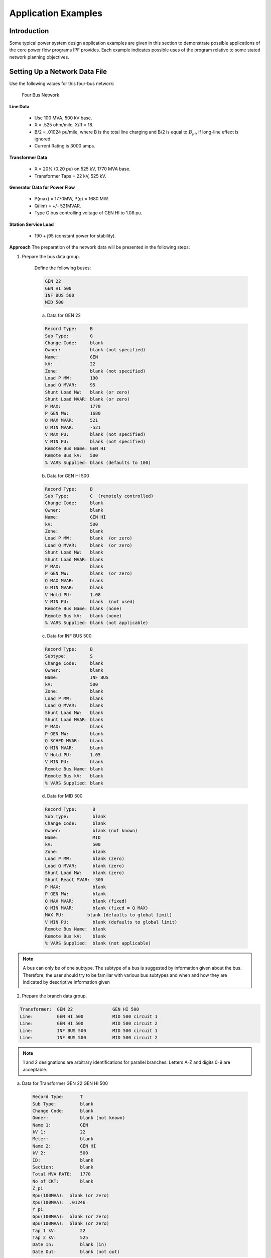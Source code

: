 ********************
Application Examples
********************

Introduction
============
Some typical power system design application examples are given in this section to demonstrate possible applications of the core power flow programs IPF provides. Each example indicates possible uses of the program relative to some stated network planning objectives.

Setting Up a Network Data File
==============================
Use the following values for this four-bus network:

.. figure:: ../img/Four_Bus_Network.png

   Four Bus Network

**Line Data**

  * Use 100 MVA, 500 kV base.
  * X = .525 ohm/mile, X/R = 18.
  * B/2   = .01024 pu/mile, where B is the total line charging and B/2 is equal to :math:`B_{pi}`, if long-line effect is ignored.
  * Current Rating is 3000 amps.

**Transformer Data**

  * X   =  20% (0.20 pu) on 525 kV, 1770 MVA base.
  * Transformer Taps  =  22 kV, 525 kV.

**Generator Data for Power Flow**

  * P(max)  =  1770MW, P(g) = 1680 MW.
  * Q(lim) =  +/- 521MVAR.
  * Type G bus controlling voltage of GEN HI to 1.08 pu.

**Station Service Load**

  * 190 +  j95 (constant power for stability).

**Approach**
The preparation of the network data will be presented in the following steps:

1. Prepare the bus data group.
   
    Define the following buses:

    .. code::
  
      GEN 22 
      GEN HI 500 
      INF BUS 500
      MID 500
 
    a. Data for GEN 22

    .. code::
  
      Record Type:     B 
      Sub Type:        G 
      Change Code:     blank 
      Owner:           blank (not specified) 
      Name:            GEN 
      kV:              22 
      Zone:            blank (not specified) 
      Load P MW:       190 
      Load Q MVAR:     95
      Shunt Load MW:   blank (or zero) 
      Shunt Load MVAR: blank (or zero) 
      P MAX:           1770 
      P GEN MW:        1680 
      Q MAX MVAR:      521 
      Q MIN MVAR:      -521 
      V MAX PU:        blank (not specified) 
      V MIN PU:        blank (not specified) 
      Remote Bus Name: GEN HI 
      Remote Bus kV:   500 
      % VARS Supplied: blank (defaults to 100)

    b. Data for GEN HI 500

    .. code::
  
      Record Type:     B 
      Sub Type:        C  (remotely controlled)
      Change Code:     blank 
      Owner:           blank 
      Name:            GEN HI 
      kV:              500 
      Zone:            blank 
      Load P MW:       blank  (or zero) 
      Load Q MVAR:     blank  (or zero) 
      Shunt Load MW:   blank 
      Shunt Load MVAR: blank 
      P MAX:           blank 
      P GEN MW:        blank  (or zero) 
      Q MAX MVAR:      blank 
      Q MIN MVAR:      blank 
      V Hold PU:       1.08 
      V MIN PU:        blank  (not used) 
      Remote Bus Name: blank (none)
      Remote Bus kV:   blank (none) 
      % VARS Supplied: blank (not applicable)
    
    c. Data for INF BUS 500

    .. code::
    
      Record Type:     B 
      Subtype:         S 
      Change Code:     blank 
      Owner:           blank 
      Name:            INF BUS 
      kV:              500 
      Zone:            blank 
      Load P MW:       blank 
      Load Q MVAR:     blank 
      Shunt Load MW:   blank 
      Shunt Load MVAR: blank 
      P MAX:           blank 
      P GEN MW:        blank 
      Q SCHED MVAR:    blank 
      Q MIN MVAR:      blank
      V Hold PU:       1.05 
      V MIN PU:        blank 
      Remote Bus Name: blank 
      Remote Bus kV:   blank 
      % VARS Supplied: blank
    
    d. Data for MID 500

    .. code::

      Record Type:      B 
      Sub Type:         blank 
      Change Code:      blank 
      Owner:            blank (not known) 
      Name:             MID 
      kV:               500 
      Zone:             blank 
      Load P MW:        blank (zero) 
      Load Q MVAR:      blank (zero) 
      Shunt Load MW:    blank (zero) 
      Shunt React MVAR: -300 
      P MAX:            blank 
      P GEN MW:         blank 
      Q MAX MVAR:       blank (fixed) 
      Q MIN MVAR:       blank (fixed = Q MAX) 
      MAX PU:         blank (defaults to global limit) 
      V MIN PU:         blank (defaults to global limit) 
      Remote Bus Name:  blank 
      Remote Bus kV:    blank 
      % VARS Supplied:  blank (not applicable)

.. note::

  A bus can only be of one subtype. The subtype of a bus is suggested by information given about the bus. Therefore, the user should try to be familiar with various bus subtypes and when and how they are indicated by descriptive information given

2. Prepare the branch data group.

.. code::

  Transformer:  GEN 22               GEN HI 500 
  Line:         GEN HI 500           MID 500 circuit 1 
  Line:         GEN HI 500           MID 500 circuit 2 
  Line:         INF BUS 500          MID 500 circuit 1 
  Line:         INF BUS 500          MID 500 circuit 2

.. note::

  1 and 2 designations are arbitrary identifications for parallel branches. Letters A-Z and digits 0-9 are acceptable.

a. Data for Transformer GEN 22 GEN HI 500
  
  .. code::

    Record Type:      T 
    Sub Type:         blank 
    Change Code:      blank 
    Owner:            blank (not known) 
    Name 1:           GEN 
    kV 1:             22 
    Meter:            blank 
    Name 2:           GEN HI 
    kV 2:             500 
    ID:               blank 
    Section:          blank 
    Total MVA RATE:   1770 
    No of CKT:        blank 
    Z_pi 
    Rpu(100MVA):  blank (or zero)
    Xpu(100MVA):  .01246 
    Y_pi 
    Gpu(100MVA):  blank (or zero)
    Bpu(100MVA):  blank (or zero)
    Tap 1 kV:         22
    Tap 2 kV:         525
    Date In:          blank (in) 
    Date Out:         blank (not out)

b. Data for Line GEN HI 500 MID 500 circuit 1

  .. code::

    Record Type:      L 
    Sub Type:         blank 
    Change Code:      blank 
    Owner:            blank (not known) 
    Name 1:           GEN HI 
    kV 1:             500 
    Name 2:           MID 
    kV 2:             500 
    ID:               1 
    Section:          blank 
    Total AMP RATING: 3000 
    No of CKT:        blank (means 1) 
    Z_pi
    Rpu:          .00117 
    Xpu:          .02100 
    Y_pi
    Gpu:          blank (zero) 
    Bpu:          1.024 
    Miles:            100 
    DESC DATA:        blank 
    Date In:          blank (in) 
    Date Out:         blank (not out)

c. Data for Line GEN HI 500 MID 500 circuit 2

  .. code::

    Record Type:      L 
    Sub Type:         blank 
    Change Code:      blank 
    Owner:            blank (not known) 
    Name 1:           GEN HI 
    kV 1:             500 
    Meter:            blank 
    Name 2:           MID 
    kV 2:             500 
    ID:               2 
    Section:          blank 
    Total AMP RATING: 3000 
    No of CKT:        blank (means 1) 
    Z_pi 
    Rpu:          .00117 
    Xpu:          .02100 
    Y_pi 
    Gpu:          blank 
    Bpu:          1.024 
    Miles:            100 
    DESC DATA:        blank 
    Date In:          blank (in) 
    Date Out:         blank (not out)
 
d. Data for Line INF BUS 500 MID 500 circuit 1

  .. code::

    Record Type:      L 
    Sub Type:         blank 
    Change Code:      blank 
    Owner:            blank (not known) 
    Name 1:           INF BUS 
    kV 1:             500 
    Meter:            blank 
    Name 2:           MID 
    kV 2:             500 
    ID:               1 
    Section:          blank 
    Total AMP RATING: 3000 
    No of CKT:        blank (means 1) 
    Z_pi 
    Rpu:          .00117 
    Xpu:          .02100 
    Y_pi 
    Gpu:          blank (zero) 
    Bpu:          1.024 
    Miles:            100 
    DESC DATA:        blank 
    Date In:          blank (in)
    Date Out:         blank (not out)

e. Data for Line INF BUS 500 MID 500 circuit 2

  .. code::

    Record Type:      L 
    Sub Type:         blank 
    Change Code:      blank 
    Owner:            blank (not known) 
    Name 1:           INF BUS 
    kV 1:             500 
    Meter:            blank 
    Name 2:           MID 
    kV 2:             500 
    ID:               2 
    Section:          blank 
    Total AMP RATING: 3000 
    No of CKT:        blank (means 1) 
    Z_pi 
    Rpu:          .00117 
    Xpu:          .02100 
    Y_pi 
    Gpu:          blank (zero) 
    Bpu:          1.024 
    Miles:            100 
    DESC DATA:        blank 
    Date In:          blank (in) 
    Date Out:         blank (not out)

.. note::

  The most difficult task in setting up branch data is determining the per unit (pu) values of R, X, G and B. See :ref:`calculating-line-impedance` for some help on this.


.. note::

  In this example, some preliminary information has been furnished on a per-mile basis. We have multiplied the per-mile quantities by the line lengths in order to obtain the data entered in the record. The reader should generally use detailed line constant calculation procedures to obtain more accurate values for high-voltage long lines. At 500 kV, 100 miles should be considered a long line. Energy conservation analysis is sensitive to the accuracy of high-voltage long-line branch data and transformer branch data.

Derivation of Transformer Xpu on 500kV, 100 MVA:

.. math::

  (Xpu on 500kV 100 MVA) &= (Xpu on 525kV 1770 MVA) * \frac{525 * 525}{500 * 500} * \frac{100}{1770} \\
  &= 0.20 * \frac{525 * 525}{500 * 500} * \frac{100}{1770} \\
  &= 0.012458

Derivation of Line Xpu on 500 kV, 100 MVA:
 
All four lines are the same:

.. math::

  Base inpedance in ohms &= \frac{Base kV * Base kV}{Base MVA} \\
  &= \frac{(500)(500)}{100}
  &= 2500 ohms

Ignoring long-line effect, reactance for 100-mile line is 52.2 ohms:

.. math::

  &= \frac{52.5}{2500}pu \\
  &= 0.02100pu

Derivation of Line Rpu on 500 kV, 100MVA:

  All four lines are the same:

  
New Facilities
==============
The purpose of this example is to provide new generating facilities to serve the growing loads near the town of Keller and Mount Tolman.

Proposed New Facility
---------------------
The proposed facility includes a new substation at NEW SUB, a 21-mile 230 kV line tapped from the A SUB - B SUB No. 2 line and another line to D SUB tapped from A SUB - NEW SUB line but which will be built and owned by another utility. The equipment at NEW SUB substation will include a 25 MVA transformer with protective equipment serving a 34.5 kV load. In the diagram on the following page, starred or dotted lines are the proposed facility while the dashed lines indicate existing facility. This proposed facility may be one among other possible alternatives. Each alternative, and modifications thereof, will be considered a case and submitted to the power flow program for analysis and report.

Possible Uses of IPF
--------------------
IPF will be used to study the power flows, voltage regulation and reliability of service utilizing the proposed facility.

.. figure:: ../img/A-SUB_New_SUB_230_kV_Line.png

   A-SUB - New SUB 230 kV Line

The processes ``(POWERFLOW)`` and ``(OUTAGE_SIM)`` will be used to check power flow as well as reliability. Refer to :ref:`power-flow-control`, for complete description of these processes.

Suppose the base network which the proposed new facility will amend has been described in an old base file named ``BASENET.BSE``. The following program control file can be built for this case:

.. code::

  (POWERFLOW, CASEID = EXAMPLE1, PROJECT=KELLER-SUB)
  /OLDBASE FILE = BASENET.BSE\ 
  /NEWBASE = EXAMPLE1.CAS\ 
  .... 
  ....  Optional Network Solution Qualifiers Listed Under 
  ....                  (POWERFLOW) 
  /CHANGES 
  B - record for NEW SUB 34.5 
  B - record for NEW SUB 230 
  B - record for NEW SUB Tap 230 
  B - record for D SUB 230 
  B - record for A SUB TAP 230 
  L - record to delete A SUB 230 B SUB 230  2 
  L - record for A SUB 230 A SUB Tap 230 
  L - record for A SUB Tap 230 B SUB 230 
  T - record for NEW SUB 230 NEW SUB 34.5 
  . The above record formats are described 
  . Under appropriate Heading starting with the key letter 
  (POWERFLOW, CASEID=EXAMPLE1, PROJECT=NEW-SUB) 
  /OLDBASE FILE=EXAMPLE1.CAS 
  /OUTAGE_SIM 
  .... 
  ....  Optional Qualifiers Listed Under /OUTAGE_SIM 
  .... 
  (STOP)

The output listings from this case will be inspected to make sure no overloads occur during normal operation as well as during the outages of key lines.

Special environmental concerns may suggest evaluation of alternatives to the river crossing indicated in the exhibit. Conductor sizing may also be influenced by energy conservation (loss-reduction) considerations. The effect of each alternative can be determined from the network solution output listing.

In this example, the major point to monitor is the impact of tapping lines since segments of a tapped line perform differently from the untapped line.

Reconductoring
==============
The purpose of this example is to cure poor voltage regulation at delivery point C occurring when lines AB, BC or DE are out of service, and to improve energy conservation.

Proposed New Facility
---------------------
Lines AB, BC and DE will be reconductored to reduce series impedances using higher capacity lines. The higher capacity lines will give rise to acceptable voltages and save energy otherwise lost in transmission.

Possible Uses of Powerﬂow
-------------------------
IPF can be used to study the power flows, voltage regulation and reliability of service utilizing the proposed facility. In reference to the Program Control Language:

  1. The base case is run to determine power flows, voltage levels and transmission losses.
  2. The change case is run to modify the data for lines AB, BC and DE reflecting the new conductors used. Power flows, voltages and losses will again be reviewed.
  3. The outage simulations case is run to verify the effect of certain lines being out of service on power
  flows, voltage levels, line loading and line losses. If the base network to be amended by the proposed new 
  facility is described in an old-base file named BASENET.BSE, the program control file following the diagram
  of the reconductoring can be built for this project.::

    ( POWERFLOW, CASEID = EXAMPLE30, PROJECT = RECONDUCT ) 
    / OLD_BASE, FILE = BASENET.BSE 
    . . . 
    . . .  Optional network solution qualifiers. 
    . . . 
    ( NEXTCASE, CASEID = EXAMPLE31, PROJECT = RECONDUCT ) 
    / NEW_BASE, FILE = EXAMPLE31.CAS 
    . . .  Optional qualifiers to override options 
    . . .  already selected above.  This should be 
    . . .  an empty set. 
    / CHANGES 
    L - record to modify line AB 
    L - record to modify line BC 
    L - record to modify line DE 
    ( NEXTCASE, CASEID = EXAMPLE32, PROJECT = RECONDUCT ) 
    / OUTAGE_SIM 
    . . . 
    . . .  Optional simulation qualifiers. 
    . . . 
    ( STOP )

Series Compsensation
====================
The purpose of this example is to add series compensation to existing parallel lines so as to cause more power to be shifted to these lines from lines with less loss-reduction.

Proposed New Facility
---------------------
A 540 MVAR series capacitor at Station C is installed (270 MVAR per line), along with additional control and protective equipment. Station C is sited 72 miles from Station A and 102 miles from Station B.

Possible Uses of Powerﬂow
-------------------------
IPF will be used to study the power flows utilizing the proposed facility.

If the base network amended by the proposed new facility is described in an old-base file named ``BASENET.BSE``, then the following program control file can be built for this case::

  ( POWERFLOW, CASEID = EXAMPLE4, PROJECT = SERIES COMP ) 
  / OLD_BASE, FILE = BASENET.BSE 
  . . . 
  . . .  Optional solution qualifiers. 
  . . . 
  / CHANGES 
  L - record to delete line AB circuit 1 
  L - record to delete line AB circuit 2 
  L - record to add Ckt circuit 1 section 1 (line AC) 
  L - record to add Ckt circuit 1 section 2 (capacitor) 
  L - record to add Ckt circuit 1 section 3 (line CB) 
  L - record to add Ckt circuit 2 section 1 (line AC) 
  L - record to add Ckt circuit 2 section 2 (capacitor) 
  L - record to add Ckt circuit 2 section 3 (line CB) 
  ( STOP )
